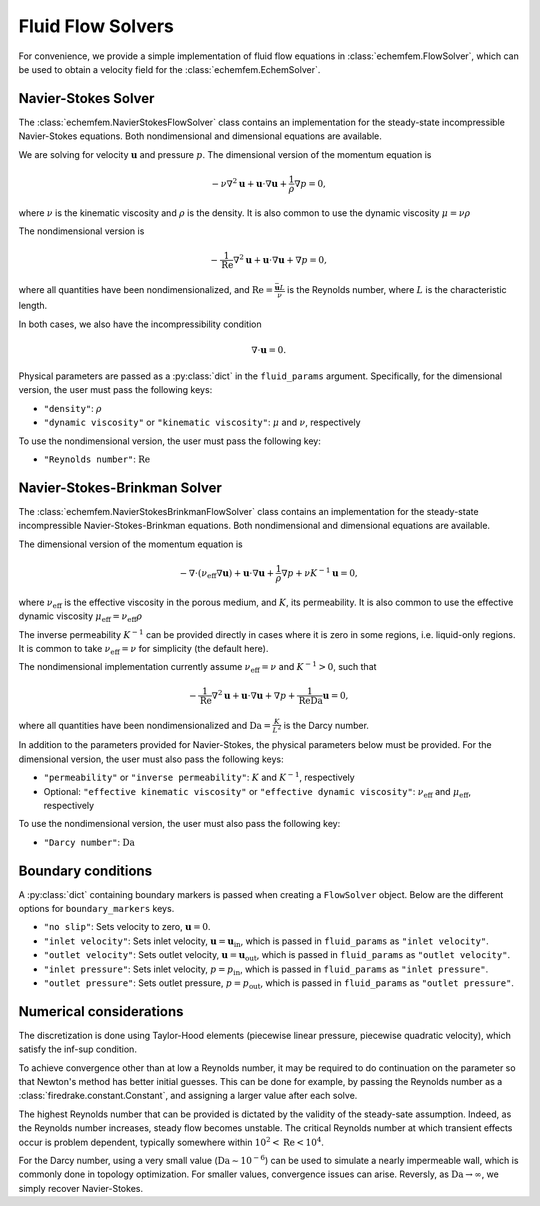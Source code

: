 Fluid Flow Solvers
===================

For convenience, we provide a simple implementation of fluid flow equations in
:class:`echemfem.FlowSolver`, which can be used to obtain a velocity field for
the :class:`echemfem.EchemSolver`.

Navier-Stokes Solver
--------------------

The :class:`echemfem.NavierStokesFlowSolver` class contains an implementation
for the steady-state incompressible Navier-Stokes equations. Both
nondimensional and dimensional equations are available.

We are solving for velocity :math:`\mathbf u` and pressure :math:`p`. The
dimensional version of the momentum equation is

.. math::

   -\nu \nabla^2 \mathbf u + \mathbf u \cdot \nabla \mathbf u + \frac{1}{\rho} \nabla p = 0,

where :math:`\nu` is the kinematic viscosity and :math:`\rho` is the density.
It is also common to use the dynamic viscosity :math:`\mu = \nu \rho`

The nondimensional version is

.. math::

   - \frac{1}{\mathrm{Re}}\nabla^2 \mathbf u + \mathbf u \cdot \nabla \mathbf u + \nabla p = 0,

where all quantities have been nondimensionalized, and :math:`\mathrm{Re}=
\frac{\bar {\mathbf u} L}{\nu}` is the Reynolds number, where :math:`L` is the
characteristic length.

In both cases, we also have the incompressibility condition

.. math::

   \nabla \cdot \mathbf{u} = 0.

Physical parameters are passed as a
:py:class:`dict` in the ``fluid_params`` argument.
Specifically, for the dimensional version, the user must pass the following keys:

* ``"density"``: :math:`\rho`

* ``"dynamic viscosity"`` or ``"kinematic viscosity"``: :math:`\mu` and :math:`\nu`, respectively


To use the nondimensional version, the user must pass the following key:

* ``"Reynolds number"``: :math:`\mathrm{Re}`

Navier-Stokes-Brinkman Solver
-----------------------------

The :class:`echemfem.NavierStokesBrinkmanFlowSolver` class contains an
implementation for the steady-state incompressible Navier-Stokes-Brinkman
equations. Both nondimensional and dimensional equations are available.

The dimensional version of the momentum equation is

.. math::

   -\nabla\cdot\left(\nu_\mathrm{eff} \nabla\mathbf u \right)+ \mathbf u \cdot \nabla \mathbf u + \frac{1}{\rho} \nabla p + \nu K^{-1} \mathbf u = 0,

where :math:`\nu_\mathrm{eff}` is the effective viscosity in the porous medium,
and :math:`K`, its permeability. It is also common to use the effective dynamic
viscosity :math:`\mu_\mathrm{eff} = \nu_\mathrm{eff} \rho`

The inverse permeability :math:`K^{-1}` can be provided directly in cases where
it is zero in some regions, i.e. liquid-only regions. It is common to take
:math:`\nu_\mathrm{eff}=\nu` for simplicity (the default here).

The nondimensional implementation currently assume :math:`\nu_\mathrm{eff}=\nu`
and :math:`K^{-1}>0`, such that


.. math::

   - \frac{1}{\mathrm{Re}}\nabla^2 \mathbf u + \mathbf u \cdot \nabla \mathbf u + \nabla p + \frac{1}{\mathrm{Re}\mathrm{Da}} \mathbf u = 0,

where all quantities have been nondimensionalized and
:math:`\mathrm{Da}=\frac{K}{L^2}` is the Darcy number.

In addition to the parameters provided for Navier-Stokes, the physical
parameters below must be provided.
For the dimensional version, the user must also pass the following keys:

* ``"permeability"`` or ``"inverse permeability"``: :math:`K` and :math:`K^{-1}`, respectively

* Optional: ``"effective kinematic viscosity"`` or ``"effective dynamic viscosity"``: :math:`\nu_\mathrm{eff}` and :math:`\mu_\mathrm{eff}`, respectively

To use the nondimensional version, the user must also pass the following key:

* ``"Darcy number"``: :math:`\mathrm{Da}`

Boundary conditions
-------------------

A :py:class:`dict` containing boundary markers is passed when creating a
``FlowSolver`` object. Below are the different options for ``boundary_markers``
keys.

* ``"no slip"``: Sets velocity to zero, :math:`\mathbf u = 0`.

* ``"inlet velocity"``: Sets inlet velocity, :math:`\mathbf u = \mathbf
  u_\mathrm{in}`, which is passed in ``fluid_params`` as ``"inlet velocity"``.

* ``"outlet velocity"``: Sets outlet velocity, :math:`\mathbf u = \mathbf
  u_\mathrm{out}`, which is passed in ``fluid_params`` as ``"outlet
  velocity"``.

* ``"inlet pressure"``: Sets inlet velocity, :math:`p = p_\mathrm{in}`, which
  is passed in ``fluid_params`` as ``"inlet pressure"``.

* ``"outlet pressure"``: Sets outlet pressure, :math:`p = p_\mathrm{out}`,
  which is passed in ``fluid_params`` as ``"outlet pressure"``.

Numerical considerations
------------------------

The discretization is done using Taylor-Hood elements (piecewise linear
pressure, piecewise quadratic velocity), which satisfy the inf-sup condition.

To achieve convergence other than at low a Reynolds number, it may be required
to do continuation on the parameter so that Newton's method has better initial
guesses. This can be done for example, by passing the Reynolds number as a
:class:`firedrake.constant.Constant`, and assigning a larger value after each
solve.

The highest Reynolds number that can be provided is dictated by the validity of
the steady-sate assumption. Indeed, as the Reynolds number increases, steady
flow becomes unstable. The critical Reynolds number at which transient effects
occur is problem dependent, typically somewhere within
:math:`10^2<\mathrm{Re}<10^4`.

For the Darcy number, using a very small value (:math:`\mathrm{Da}\sim
10^{-6}`) can be used to simulate a nearly impermeable wall, which is commonly
done in topology optimization. For smaller values, convergence issues can
arise. Reversly, as :math:`\mathrm{Da}\to\infty`, we simply recover
Navier-Stokes.
